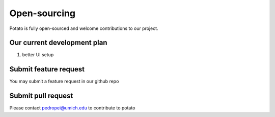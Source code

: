 Open-sourcing 
=====
Potato is fully open-sourced and welcome contributions to our project.

Our current development plan
------------

1. better UI setup

Submit feature request
------------
You may submit a feature request in our github repo

Submit pull request
------------
Please contact pedropei@umich.edu to contribute to potato




